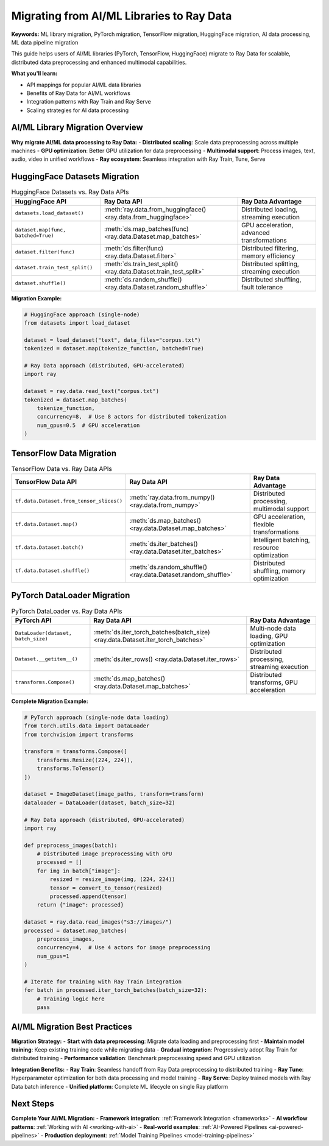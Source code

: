 .. _ml-library-migration:

Migrating from AI/ML Libraries to Ray Data
===========================================

**Keywords:** ML library migration, PyTorch migration, TensorFlow migration, HuggingFace migration, AI data processing, ML data pipeline migration

This guide helps users of AI/ML libraries (PyTorch, TensorFlow, HuggingFace) migrate to Ray Data for scalable, distributed data preprocessing and enhanced multimodal capabilities.

**What you'll learn:**

* API mappings for popular AI/ML data libraries
* Benefits of Ray Data for AI/ML workflows
* Integration patterns with Ray Train and Ray Serve
* Scaling strategies for AI data processing

AI/ML Library Migration Overview
---------------------------------

**Why migrate AI/ML data processing to Ray Data:**
- **Distributed scaling**: Scale data preprocessing across multiple machines
- **GPU optimization**: Better GPU utilization for data preprocessing
- **Multimodal support**: Process images, text, audio, video in unified workflows
- **Ray ecosystem**: Seamless integration with Ray Train, Tune, Serve

HuggingFace Datasets Migration
------------------------------

.. list-table:: HuggingFace Datasets vs. Ray Data APIs
   :header-rows: 1

   * - HuggingFace API
     - Ray Data API
     - Ray Data Advantage
   * - ``datasets.load_dataset()``
     - :meth:`ray.data.from_huggingface() <ray.data.from_huggingface>`
     - Distributed loading, streaming execution
   * - ``dataset.map(func, batched=True)``
     - :meth:`ds.map_batches(func) <ray.data.Dataset.map_batches>`
     - GPU acceleration, advanced transformations
   * - ``dataset.filter(func)``
     - :meth:`ds.filter(func) <ray.data.Dataset.filter>`
     - Distributed filtering, memory efficiency
   * - ``dataset.train_test_split()``
     - :meth:`ds.train_test_split() <ray.data.Dataset.train_test_split>`
     - Distributed splitting, streaming execution
   * - ``dataset.shuffle()``
     - :meth:`ds.random_shuffle() <ray.data.Dataset.random_shuffle>`
     - Distributed shuffling, fault tolerance

**Migration Example:**

.. code-block:: python

    # HuggingFace approach (single-node)
    from datasets import load_dataset
    
    dataset = load_dataset("text", data_files="corpus.txt")
    tokenized = dataset.map(tokenize_function, batched=True)

    # Ray Data approach (distributed, GPU-accelerated)
    import ray
    
    dataset = ray.data.read_text("corpus.txt")
    tokenized = dataset.map_batches(
        tokenize_function,
        concurrency=8,  # Use 8 actors for distributed tokenization
        num_gpus=0.5  # GPU acceleration
    )

TensorFlow Data Migration
-------------------------

.. list-table:: TensorFlow Data vs. Ray Data APIs
   :header-rows: 1

   * - TensorFlow Data API
     - Ray Data API
     - Ray Data Advantage
   * - ``tf.data.Dataset.from_tensor_slices()``
     - :meth:`ray.data.from_numpy() <ray.data.from_numpy>`
     - Distributed processing, multimodal support
   * - ``tf.data.Dataset.map()``
     - :meth:`ds.map_batches() <ray.data.Dataset.map_batches>`
     - GPU acceleration, flexible transformations
   * - ``tf.data.Dataset.batch()``
     - :meth:`ds.iter_batches() <ray.data.Dataset.iter_batches>`
     - Intelligent batching, resource optimization
   * - ``tf.data.Dataset.shuffle()``
     - :meth:`ds.random_shuffle() <ray.data.Dataset.random_shuffle>`
     - Distributed shuffling, memory optimization

PyTorch DataLoader Migration
----------------------------

.. list-table:: PyTorch DataLoader vs. Ray Data APIs
   :header-rows: 1

   * - PyTorch API
     - Ray Data API
     - Ray Data Advantage
   * - ``DataLoader(dataset, batch_size)``
     - :meth:`ds.iter_torch_batches(batch_size) <ray.data.Dataset.iter_torch_batches>`
     - Multi-node data loading, GPU optimization
   * - ``Dataset.__getitem__()``
     - :meth:`ds.iter_rows() <ray.data.Dataset.iter_rows>`
     - Distributed processing, streaming execution
   * - ``transforms.Compose()``
     - :meth:`ds.map_batches() <ray.data.Dataset.map_batches>`
     - Distributed transforms, GPU acceleration

**Complete Migration Example:**

.. code-block:: python

    # PyTorch approach (single-node data loading)
    from torch.utils.data import DataLoader
    from torchvision import transforms
    
    transform = transforms.Compose([
        transforms.Resize((224, 224)),
        transforms.ToTensor()
    ])
    
    dataset = ImageDataset(image_paths, transform=transform)
    dataloader = DataLoader(dataset, batch_size=32)

    # Ray Data approach (distributed, GPU-accelerated)
    import ray
    
    def preprocess_images(batch):
        # Distributed image preprocessing with GPU
        processed = []
        for img in batch["image"]:
            resized = resize_image(img, (224, 224))
            tensor = convert_to_tensor(resized)
            processed.append(tensor)
        return {"image": processed}
    
    dataset = ray.data.read_images("s3://images/")
    processed = dataset.map_batches(
        preprocess_images,
        concurrency=4,  # Use 4 actors for image preprocessing
        num_gpus=1
    )
    
    # Iterate for training with Ray Train integration
    for batch in processed.iter_torch_batches(batch_size=32):
        # Training logic here
        pass

AI/ML Migration Best Practices
-------------------------------

**Migration Strategy:**
- **Start with data preprocessing**: Migrate data loading and preprocessing first
- **Maintain model training**: Keep existing training code while migrating data
- **Gradual integration**: Progressively adopt Ray Train for distributed training
- **Performance validation**: Benchmark preprocessing speed and GPU utilization

**Integration Benefits:**
- **Ray Train**: Seamless handoff from Ray Data preprocessing to distributed training
- **Ray Tune**: Hyperparameter optimization for both data processing and model training
- **Ray Serve**: Deploy trained models with Ray Data batch inference
- **Unified platform**: Complete ML lifecycle on single Ray platform

Next Steps
----------

**Complete Your AI/ML Migration:**
- **Framework integration**: :ref:`Framework Integration <frameworks>`
- **AI workflow patterns**: :ref:`Working with AI <working-with-ai>`
- **Real-world examples**: :ref:`AI-Powered Pipelines <ai-powered-pipelines>`
- **Production deployment**: :ref:`Model Training Pipelines <model-training-pipelines>`
